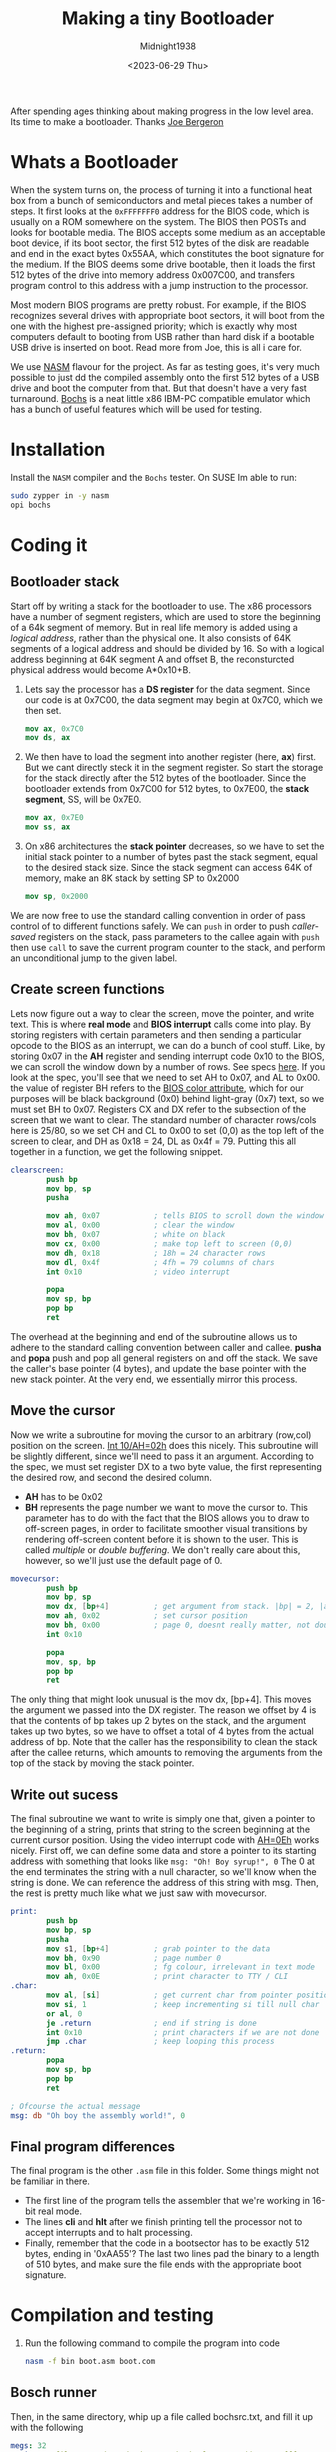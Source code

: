 #+title: Making a tiny Bootloader
#+author: Midnight1938
#+date: <2023-06-29 Thu>

After spending ages thinking about making progress in the low level area. Its time to make a bootloader. Thanks [[https:joe-bergeron.com/posts/Writing%20a%20Tiny%20x86%20Bootloader/][Joe Bergeron]]

* Whats a Bootloader
When the system turns on, the process of turning it into a functional heat box from a bunch of semiconductors and metal pieces takes a number of steps.
It first looks at the ~0xFFFFFFF0~ address for the BIOS code, which is usually on a ROM somewhere on the system. The BIOS then POSTs and looks for bootable media. The BIOS accepts some medium as an acceptable boot device, if its boot sector, the first 512 bytes of the disk are readable and end in the exact bytes 0x55AA, which constitutes the boot signature for the medium.
If the BIOS deems some drive bootable, then it loads the first 512 bytes of the drive into memory address 0x007C00, and transfers program control to this address with a jump instruction to the processor.

Most modern BIOS programs are pretty robust. For example, if the BIOS recognizes several drives with appropriate boot sectors, it will boot from the one with the highest pre-assigned priority; which is exactly why most computers default to booting from USB rather than hard disk if a bootable USB drive is inserted on boot. Read more from Joe, this is all i care for.

We use [[https:en.wikipedia.org/wiki/Netwide_Assembler][NASM]] flavour for the project. As far as testing goes, it's very much possible to just dd the compiled assembly onto the first 512 bytes of a USB drive and boot the computer from that.
But that doesn't have a very fast turnaround. [[https:en.wikipedia.org/wiki/Bochs][Bochs]] is a neat little x86 IBM-PC compatible emulator which has a bunch of useful features which will be used for testing.

* Installation
Install the =NASM= compiler and the =Bochs= tester. On SUSE Im able to run:
#+begin_src bash
  sudo zypper in -y nasm
  opi bochs
#+end_src
* Coding it
** Bootloader stack
Start off by writing a stack for the bootloader to use. The x86 processors have a number of segment registers, which are used to store the beginning of a 64k segment of memory. But in real life memory is added using a /logical address/, rather than the physical one. It also consists of 64K segments of a logical address and should be divided by 16. So with a logical address beginning at 64K segment A and offset B, the reconsturcted physical address would become A*0x10+B.
1. Lets say the processor has a *DS register* for the data segment.
   Since our code is at 0x7C00, the data segment may begin at 0x7C0, which we then set.
   #+begin_src nasm
     mov ax, 0x7C0
     mov ds, ax
   #+end_src
2. We then have to load the segment into another register (here, *ax*) first. But we cant directly steck it in the segment register. So start the storage for the stack directly after the 512 bytes of the bootloader.
   Since the bootloader extends from 0x7C00 for 512 bytes, to 0x7E00, the *stack segment*, SS, will be 0x7E0.
   #+begin_src nasm
     mov ax, 0x7E0
     mov ss, ax
   #+end_src
3. On x86 architectures the *stack pointer* decreases, so we have to set the initial stack pointer to a number of bytes past the stack segment, equal to the desired stack size. Since the stack segment can access 64K of memory, make an 8K stack by setting SP to 0x2000
   #+begin_src nasm
     mov sp, 0x2000
   #+end_src

We are now free to use the standard calling convention in order of pass control of to different functions safely.
We can =push= in order to push /caller-saved/ registers on the stack, pass parameters to the callee again with =push= then use =call= to save the current program counter to the stack, and perform an unconditional jump to the given label.

** Create screen functions
Lets now figure out a way to clear the screen, move the pointer, and write text. This is where *real mode* and *BIOS interrupt* calls come into play. By storing registers with certain parameters and then sending a particular opcode to the BIOS as an interrupt, we can do a bunch of cool stuff.
Like, by storing 0x07 in the *AH* register and sending interrupt code 0x10 to the BIOS, we can scroll the window down by a number of rows. See specs [[https:ctyme.com/intr/rb-0097.htm][here]].
If you look at the spec, you'll see that we need to set AH to 0x07, and AL to 0x00. the value of register BH refers to the [[https:en.wikipedia.org/wiki/BIOS_color_attributes][BIOS color attribute]], which for our purposes will be black background (0x0) behind light-gray (0x7) text, so we must set BH to 0x07.
Registers CX and DX refer to the subsection of the screen that we want to clear.
The standard number of character rows/cols here is 25/80, so we set CH and CL to 0x00 to set (0,0) as the top left of the screen to clear, and DH as 0x18 = 24, DL as 0x4f = 79. Putting this all together in a function, we get the following snippet.
#+begin_src nasm
  clearscreen:
          push bp
          mov bp, sp
          pusha

          mov ah, 0x07            ; tells BIOS to scroll down the window
          mov al, 0x00            ; clear the window
          mov bh, 0x07            ; white on black
          mov cx, 0x00            ; make top left to screen (0,0)
          mov dh, 0x18            ; 18h = 24 character rows
          mov dl, 0x4f            ; 4fh = 79 columns of chars
          int 0x10                ; video interrupt

          popa
          mov sp, bp
          pop bp
          ret
#+end_src
The overhead at the beginning and end of the subroutine allows us to adhere to the standard calling convention between caller and callee. *pusha* and *popa* push and pop all general registers on and off the stack.
We save the caller's base pointer (4 bytes), and update the base pointer with the new stack pointer. At the very end, we essentially mirror this process.
** Move the cursor
Now we write a subroutine for moving the cursor to an arbitrary (row,col) position on the screen.
[[https:ctyme.com/intr/rb-0087.htm][Int 10/AH=02h]] does this nicely. This subroutine will be slightly different, since we'll need to pass it an argument.
According to the spec, we must set register DX to a two byte value, the first representing the desired row, and second the desired column.
- *AH* has to be 0x02
- *BH* represents the page number we want to move the cursor to.
  This parameter has to do with the fact that the BIOS allows you to draw to off-screen pages, in order to facilitate smoother visual transitions by rendering off-screen content before it is shown to the user.
  This is called /multiple/ or /double buffering/. We don't really care about this, however, so we'll just use the default page of 0.
#+begin_src nasm
  movecursor:
          push bp
          mov bp, sp
          mov dx, [bp+4]          ; get argument from stack. |bp| = 2, |arg| = 2
          mov ah, 0x02            ; set cursor position
          mov bh, 0x00            ; page 0, doesnt really matter, not double buffering
          int 0x10

          popa
          mov, sp, bp
          pop bp
          ret
#+end_src
The only thing that might look unusual is the mov dx, [bp+4]. This moves the argument we passed into the DX register. The reason we offset by 4 is that the contents of bp takes up 2 bytes on the stack, and the argument takes up two bytes, so we have to offset a total of 4 bytes from the actual address of bp.
Note that the caller has the responsibility to clean the stack after the callee returns, which amounts to removing the arguments from the top of the stack by moving the stack pointer.
** Write out sucess
The final subroutine we want to write is simply one that, given a pointer to the beginning of a string, prints that string to the screen beginning at the current cursor position. Using the video interrupt code with [[https:ctyme.com/intr/rb-0106.htm][AH=0Eh]] works nicely. First off, we can define some data and store a pointer to its starting address with something that looks like ~msg: "Oh! Boy syrup!", 0~
The 0 at the end terminates the string with a null character, so we'll know when the string is done. We can reference the address of this string with msg. Then, the rest is pretty much like what we just saw with movecursor.
#+begin_src nasm
  print:
          push bp
          mov bp, sp
          pusha
          mov s1, [bp+4]          ; grab pointer to the data
          mov bh, 0x90            ; page number 0
          mov bl, 0x00            ; fg colour, irrelevant in text mode
          mov ah, 0x0E            ; print character to TTY / CLI
  .char:
          mov al, [si]            ; get current char from pointer position
          mov si, 1               ; keep incrementing si till null char
          or al, 0
          je .return              ; end if string is done
          int 0x10                ; print characters if we are not done
          jmp .char               ; keep looping this process
  .return:
          popa
          mov sp, bp
          pop bp
          ret

  ; Ofcourse the actual message
  msg: db "Oh boy the assembly world!", 0
#+end_src

** Final program differences
The final program is the other ~.asm~ file in this folder.
Some things might not be familiar in there.
+ The first line of the program tells the assembler that we're working in 16-bit real mode.
+ The lines *cli* and *hlt* after we finish printing tell the processor not to accept interrupts and to halt processing.
+ Finally, remember that the code in a bootsector has to be exactly 512 bytes, ending in '0xAA55'?
  The last two lines pad the binary to a length of 510 bytes, and make sure the file ends with the appropriate boot signature.

* Compilation and testing
1. Run the following command to compile the program into code
   #+begin_src bash
     nasm -f bin boot.asm boot.com
   #+end_src
** Bosch runner
Then, in the same directory, whip up a file called bochsrc.txt, and fill it up with the following
   #+begin_src yaml
     megs: 32
     romimage: file=/usr/share/bochs/BIOS-bochs-latest, address=0xfffe0000
     vgaromimage: file=/usr/share/bochs/VGABIOS-lgpl-latest
     floppya: 1_44=boot.com, status=inserted
     boot: a
     log: bochsout.txt
     mouse: enabled=0
     display_library: x, options="gui_debug"
   #+end_src
   This just contains some simple config stuff for Bochs, nothing too fancy. Basically you're just telling Bochs that your boot medium is a 1.44 Meg floppy with your binary loaded on it. Finally, you can just call
   #+begin_src bash
     bochs -f bochsrc.txt
   #+end_src
** USB runner
If you have a USB drive laying around anywhere, you can do something marginally cooler.
Plug it in and find out where it lives (use /dmesg/ or something). Mine was on /dev/sdb.
Using dd, run:
#+begin_src bash
  sudo dd if=boot.com of=/dev/sdb bs=512 count=1
#+end_src
This will copy the first 512 bytes of your bootloader (read: all of it), to the first 512 bytes of your USB drive.
If you want to make sure everything copied over all well and good, you can let /if=/dev/sdb/ and /of=test.com/, then /diff/ the two files. They should be identical.
Then, it's just a matter of restarting your computer (and potentially changing boot priority to boot from USB first), and you should see the same boring text you see in an emulator just minutes ago. Well done.

It should be said, again, that most /real/ bootloaders are orders of magnitutde more complex than this one, however this is a pretty good proof of concept/learning tool.
